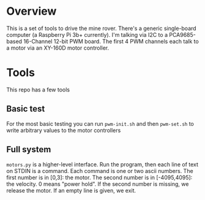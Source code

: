 * Overview

This is a set of tools to drive the mine rover. There's a generic single-board
computer (a Raspberry Pi 3b+ currently). I'm talking via I2C to a PCA9685-based
16-Channel 12-bit PWM board. The first 4 PWM channels each talk to a motor via
an XY-160D motor controller.

* Tools

This repo has a few tools

** Basic test

For the most basic testing you can run =pwm-init.sh= and then =pwm-set.sh= to
write arbitrary values to the motor controllers

** Full system

=motors.py= is a higher-level interface. Run the program, then each line of text
on STDIN is a command. Each command is one or two ascii numbers. The first
number is in [0,3]: the motor. The second number is in [-4095,4095]: the
velocity. 0 means "power hold". If the second number is missing, we release the
motor. If an empty line is given, we exit.

